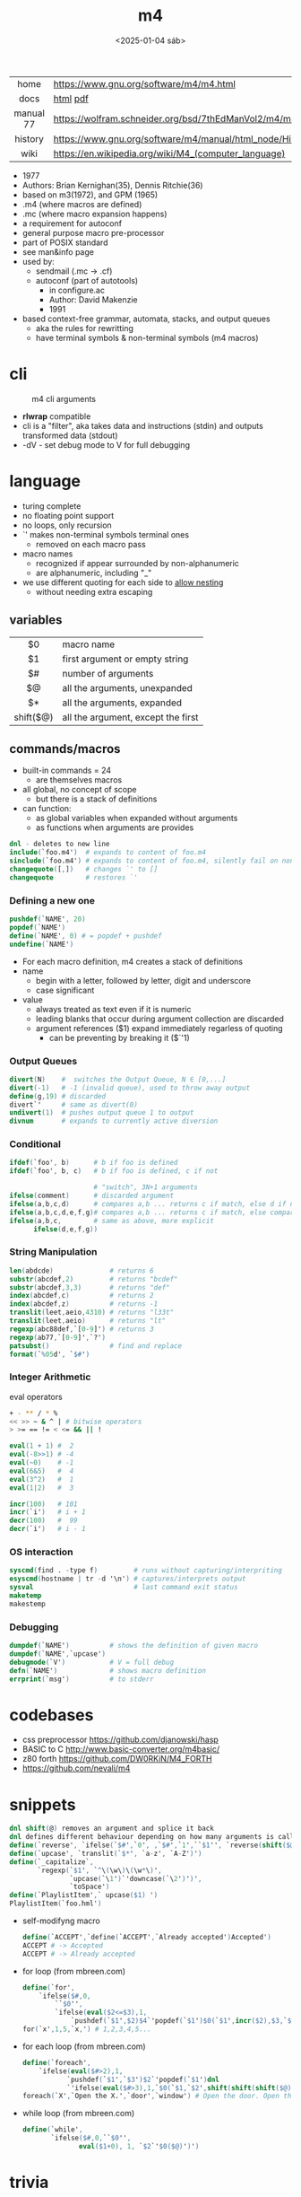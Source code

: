 #+TITLE: m4
#+DATE: <2025-01-04 sáb>
#+KEYWORDS: m4, programming, cheatsheet, quick reference

|-----------+---------------------------------------------------------------|
|    <c>    |                                                               |
|   home    | https://www.gnu.org/software/m4/m4.html                       |
|   docs    | [[https://www.gnu.org/software/m4/manual/m4.html][html]] [[https://www.gnu.org/software/m4/manual/m4.pdf][pdf]]                                                      |
| manual 77 | https://wolfram.schneider.org/bsd/7thEdManVol2/m4/m4.pdf      |
|  history  | https://www.gnu.org/software/m4/manual/html_node/History.html |
|   wiki    | https://en.wikipedia.org/wiki/M4_(computer_language)          |
|-----------+---------------------------------------------------------------|

[[./m4rene.jpg]]

- 1977
- Authors: Brian Kernighan(35), Dennis Ritchie(36)
- based on m3(1972), and GPM (1965)
- .m4 (where macros are defined)
- .mc (where macro expansion happens)
- a requirement for autoconf
- general purpose macro pre-processor
- part of POSIX standard
- see man&info page
- used by:
  - sendmail (.mc -> .cf)
  - autoconf (part of autotools)
    - in configure.ac
    - Author: David Makenzie
    - 1991
- based context-free grammar, automata, stacks, and output queues
  - aka the rules for rewritting
  - have terminal symbols & non-terminal symbols (m4 macros)

* cli

#+ATTR_ORG: :width 500
#+CAPTION: m4 cli arguments
[[./m4cli.jpg]]

- *rlwrap* compatible
- cli is a "filter", aka takes data and instructions (stdin) and outputs transformed data (stdout)
- -dV - set debug mode to V for full debugging

* language

- turing complete
- no floating point support
- no loops, only recursion
- `' makes non-terminal symbols terminal ones
  - removed on each macro pass
- macro names
  - recognized if appear surrounded by non-alphanumeric
  - are alphanumeric, including "_"
- we use different quoting for each side to _allow nesting_
  - without needing extra escaping

** variables

|-----------+------------------------------------|
|    <c>    |                                    |
|    $0     | macro name                         |
|    $1     | first argument or empty string     |
|    $#     | number of arguments                |
|    $@     | all the arguments, unexpanded      |
|    $*     | all the arguments, expanded        |
| shift($@) | all the argument, except the first |
|-----------+------------------------------------|

** commands/macros

- built-in commands = 24
  - are themselves macros

- all global, no concept of scope
  - but there is a stack of definitions

- can function:
  - as global variables when expanded without arguments
  - as functions when arguments are provides

#+begin_src m4
  dnl - deletes to new line
  include(`foo.m4')  # expands to content of foo.m4
  sinclude(`foo.m4') # expands to content of foo.m4, silently fail on non exist
  changequote([,])   # changes `' to []
  changequote        # restores `'
#+end_src

*** Defining a new one

#+begin_src m4
  pushdef(`NAME', 20)
  popdef(`NAME')
  define(`NAME', 0) # = popdef + pushdef
  undefine(`NAME')
#+end_src

- For each macro definition, m4 creates a stack of definitions
- name
  - begin with a letter, followed by letter, digit and underscore
  - case significant
- value
  - always treated as text even if it is numeric
  - leading blanks that occur during argument collection are discarded
  - argument references ($1) expand immediately regarless of quoting
    - can be preventing by breaking it ($`'1)

*** Output Queues

#+begin_src m4
  divert(N)    #  switches the Output Queue, N ∈ [0,...]
  divert(-1)   # -1 (invalid queue), used to throw away output
  define(g,19) # discarded
  divert`'     # same as divert(0)
  undivert(1)  # pushes output queue 1 to output
  divnum       # expands to currently active diversion
#+end_src

*** Conditional

#+begin_src m4
  ifdef(`foo', b)      # b if foo is defined
  ifdef(`foo', b, c)   # b if foo is defined, c if not

                       # "switch", 3N+1 arguments
  ifelse(comment)      # discarded argument
  ifelse(a,b,c,d)      # compares a,b ... returns c if match, else d if not
  ifelse(a,b,c,d,e,f,g)# compares a,b ... returns c if match, else compares d,e
  ifelse(a,b,c,        # same as above, more explicit
        ifelse(d,e,f,g))
#+end_src

*** String Manipulation

#+begin_src m4
  len(abdcde)              # returns 6
  substr(abcdef,2)         # returns "bcdef"
  substr(abcdef,3,3)       # returns "def"
  index(abcdef,c)          # returns 2
  index(abcdef,z)          # returns -1
  translit(leet,aeio,4310) # returns "l33t"
  translit(leet,aeio)      # returns "lt"
  regexp(abc88def,`[0-9]') # returns 3
  regexp(ab77,`[0-9]',`?')
  patsubst()               # find and replace
  format(`%05d', `$#')
#+end_src

*** Integer Arithmetic

#+CAPTION: eval operators
#+begin_src sh
  + - ** / * %
  << >> ~ & ^ | # bitwise operators
  > >= == != < <= && || !
#+end_src

#+begin_src m4
  eval(1 + 1) #  2
  eval(-8>>1) # -4
  eval(~0)    # -1
  eval(6&5)   #  4
  eval(3^2)   #  1
  eval(1|2)   #  3

  incr(100)   # 101
  incr(`i')   # i + 1
  decr(100)   #  99
  decr(`i')   # i - 1
#+end_src

*** OS interaction

#+begin_src m4
  syscmd(find . -type f)         # runs without capturing/interpriting
  esyscmd(hostname | tr -d '\n') # captures/interprets output
  sysval                         # last command exit status
  maketemp
  makestemp
#+end_src

*** Debugging

#+begin_src m4
  dumpdef(`NAME')          # shows the definition of given macro
  dumpdef(`NAME',`upcase')
  debugmode(`V')           # V = full debug
  defn(`NAME')             # shows macro definition
  errprint(`msg')          # to stderr
#+end_src

* codebases

- css preprocessor https://github.com/djanowski/hasp
- BASIC to C http://www.basic-converter.org/m4basic/
- z80 forth https://github.com/DW0RKiN/M4_FORTH
- https://github.com/nevali/m4

* snippets

#+begin_src m4
  dnl shift(@) removes an argument and splice it back
  dnl defines different behaviour depending on how many arguments is called
  define(`reverse', `ifelse(`$#',`0', ,`$#',`1',``$1'', `reverse(shift($@)), `$1'')')
  define(`upcase', `translit(`$*', `a-z', `A-Z')')
  define(`_capitalize`,
         `regexp(`$1', `^\(\w\)\(\w*\)',
                 `upcase(`\1')`'downcase(`\2')')',
                 `toSpace')
  define(`PlaylistItem',` upcase($1) ')
  PlaylistItem(`foo.hml')
#+end_src

- self-modifyng macro
  #+begin_src m4
    define(`ACCEPT',`define(`ACCEPT',`Already accepted')Accepted')
    ACCEPT # -> Accepted
    ACCEPT # -> Already accepted
  #+end_src

- for loop (from mbreen.com)
  #+begin_src m4
    define(`for',
        `ifelse($#,0,
            ``$0'',
            `ifelse(eval($2<=$3),1,
                `pushdef(`$1',$2)$4`'popdef(`$1')$0(`$1',incr($2),$3,`$4')')')')
    for(`x',1,5,`x,') # 1,2,3,4,5...
  #+end_src

- for each loop (from mbreen.com)
  #+begin_src m4
    define(`foreach',
        `ifelse(eval($#>2),1,
               `pushdef(`$1',`$3')$2`'popdef(`$1')dnl
               `'ifelse(eval($#>3),1,`$0(`$1,`$2',shift(shift(shift($@))))')')')
    foreach(`X',`Open the X.',`door',`window') # Open the door. Open the window.
  #+end_src

- while loop (from mbreen.com)
  #+begin_src m4
    define(`while',
           `ifelse($#,0,``$0'',
                  eval($1+0), 1, `$2`'$0($@)')')
  #+end_src

* trivia
** the "xz backdoor"

- https://git.savannah.gnu.org/gitweb/?p=gnulib.git;a=blob;f=m4/build-to-host.m4
- https://felipec.wordpress.com/2024/04/04/xz-backdoor-and-autotools-insanity/
  #+begin_src m4
  AC_CONFIG_COMMANDS([build-to-host],
                     [eval $gl_config_gt | $SHELL 2>/dev/null],
                     [gl_config_gt="eval \$gl_[$1]_config"])
  #+end_src

- https://lwn.net/Articles/967205/
  - The exploit is in two parts.
    1) Two "test files" which contain the payload;
    2) and a modified =m4= script (m4/build-to-host.m4)
       which initiates the process of loading the payload.
